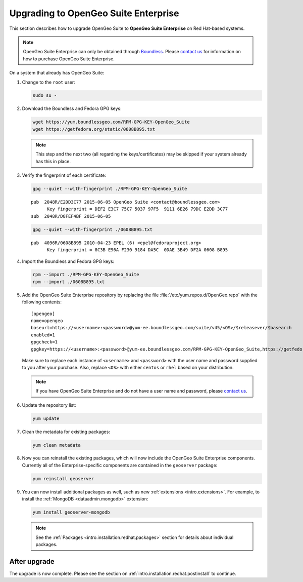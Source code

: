 .. _intro.installation.redhat.upgrade:

Upgrading to OpenGeo Suite Enterprise
=====================================

This section describes how to upgrade OpenGeo Suite to **OpenGeo Suite Enterprise** on Red Hat-based systems.

.. note:: OpenGeo Suite Enterprise can only be obtained through `Boundless <http://boundlessgeo.com>`_. Please `contact us <http://boundlessgeo.com/about/contact-us/sales/>`__ for information on how to purchase OpenGeo Suite Enterprise.

On a system that already has OpenGeo Suite:

#. Change to the ``root`` user:

   .. code-block:: bash

      sudo su -

#. Download the Boundless and Fedora GPG keys:

   .. code-block:: bash

      wget https://yum.boundlessgeo.com/RPM-GPG-KEY-OpenGeo_Suite
      wget https://getfedora.org/static/0608B895.txt

   .. note:: This step and the next two (all regarding the keys/certificates) may be skipped if your system already has this in place.

#. Verify the fingerprint of each certificate:

   .. code-block:: bash

      gpg --quiet --with-fingerprint ./RPM-GPG-KEY-OpenGeo_Suite

   ::

      pub  2048R/E2DD3C77 2015-06-05 OpenGeo Suite <contact@boundlessgeo.com>
            Key fingerprint = DEF2 E3C7 75C7 5037 97F5  9111 6E26 79DC E2DD 3C77
      sub  2048R/D8FEF4BF 2015-06-05

   .. code-block:: bash

      gpg --quiet --with-fingerprint ./0608B895.txt

   ::

      pub  4096R/0608B895 2010-04-23 EPEL (6) <epel@fedoraproject.org>
            Key fingerprint = 8C3B E96A F230 9184 DA5C  0DAE 3B49 DF2A 0608 B895

#. Import the Boundless and Fedora GPG keys:

   .. code-block:: bash

      rpm --import ./RPM-GPG-KEY-OpenGeo_Suite
      rpm --import ./0608B895.txt

#. Add the OpenGeo Suite Enterprise repository by replacing the file :file:`/etc/yum.repos.d/OpenGeo.repo` with the following contents::

     [opengeo]
     name=opengeo
     baseurl=https://<username>:<password>@yum-ee.boundlessgeo.com/suite/v45/<OS>/$releasever/$basearch
     enabled=1
     gpgcheck=1
     gpgkey=https://<username>:<password>@yum-ee.boundlessgeo.com/RPM-GPG-KEY-OpenGeo_Suite,https://getfedora.org/static/0608B895.txt

   Make sure to replace each instance of ``<username>`` and ``<password>`` with the user name and password supplied to you after your purchase. Also, replace ``<OS>`` with either ``centos`` or ``rhel`` based on your distribution.

   .. note:: If you have OpenGeo Suite Enterprise and do not have a user name and password, please `contact us <http://boundlessgeo.com/about/contact-us/sales>`__.

#. Update the repository list:

   .. code-block:: bash

      yum update

#. Clean the metadata for existing packages:

   .. code-block:: bash

      yum clean metadata

#. Now you can reinstall the existing packages, which will now include the OpenGeo Suite Enterprise components. Currently all of the Enterprise-specific components are contained in the ``geoserver`` package:

   .. code-block:: bash

      yum reinstall geoserver

#. You can now install additional packages as well, such as new :ref:`extensions <intro.extensions>`. For example, to install the :ref:`MongoDB <dataadmin.mongodb>` extension:

   .. code-block:: bash

      yum install geoserver-mongodb

   .. note:: See the :ref:`Packages <intro.installation.redhat.packages>` section for details about individual packages.

After upgrade
-------------

The upgrade is now complete. Please see the section on :ref:`intro.installation.redhat.postinstall` to continue.
